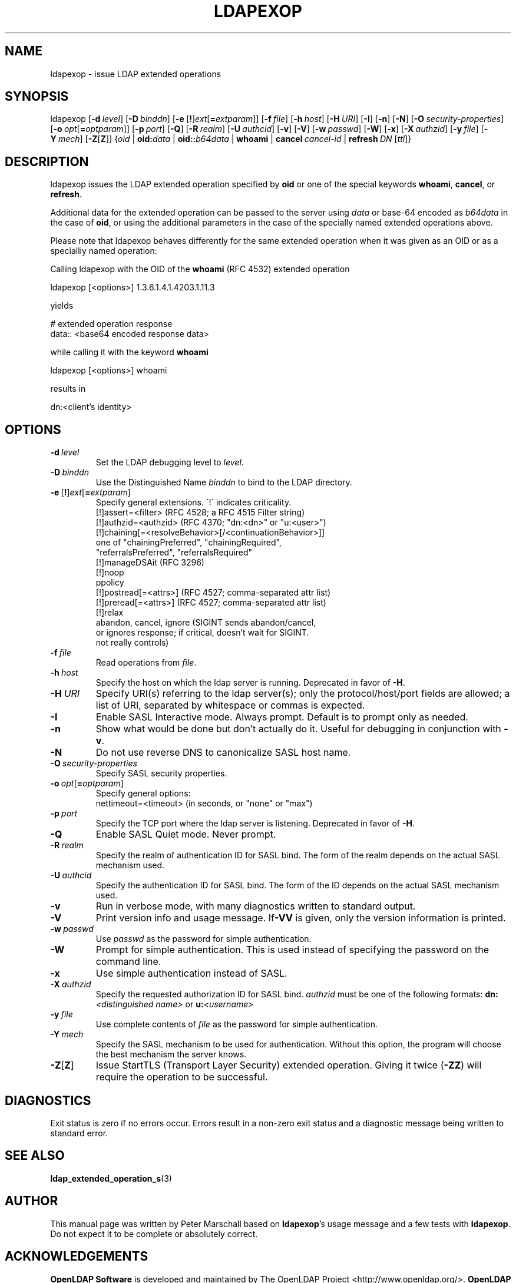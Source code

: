 .lf 1 stdin
.\" $OpenLDAP$
.\" This contribution is derived from OpenLDAP Software.
.\" All of the modifications to OpenLDAP Software represented in this
.\" contribution were developed by Peter Marschall <peter@adpm.de>.
.\" I have not assigned rights and/or interest in this work to any party.
.\"
.\" Copyright 2009 Peter Marschall
.\" Redistribution and use in source and binary forms, with or without
.\" modification, are permitted only as authorized by the OpenLDAP Public License.
.\"
.\" A copy of this license is available in file LICENSE in the
.\" top-level directory of the distribution or, alternatively, at
.\" http://www.OpenLDAP.org/license.html.

.TH LDAPEXOP 1

.SH NAME
ldapexop \- issue LDAP extended operations

.SH SYNOPSIS
ldapexop
[\c
.BI \-d \ level\fR]
[\c
.BI \-D \ binddn\fR]
[\c
.BR \-e \ [ ! ] \fIext\fP [ =\fIextparam\fP ]]
[\c
.BI \-f \ file\fR]
[\c
.BI \-h \ host\fR]
[\c
.BI \-H \ URI\fR]
[\c
.BR \-I ]
[\c
.BR \-n ]
[\c
.BR \-N ]
[\c
.BI \-O \ security-properties\fR]
[\c
.BI \-o \ opt\fR[\fP = optparam\fR]]
[\c
.BI \-p \ port\fR]
[\c
.BR \-Q ]
[\c
.BI \-R \ realm\fR]
[\c
.BI \-U \ authcid\fR]
[\c
.BR \-v ]
[\c
.BR \-V ]
[\c
.BI \-w \ passwd\fR]
[\c
.BR \-W ]
[\c
.BR \-x ]
[\c
.BI \-X \ authzid\fR]
[\c
.BI \-y \ file\fR]
[\c
.BI \-Y \ mech\fR]
[\c
.BR \-Z [ Z ]]
{\c
.I oid
|
.BI oid: data
|
.BI oid:: b64data
|
.B whoami
|
.BI cancel \ cancel-id
|
.BI refresh \ DN \ \fR[\fIttl\fR]}

.SH DESCRIPTION
ldapexop issues the LDAP extended operation specified by \fBoid\fP
or one of the special keywords \fBwhoami\fP, \fBcancel\fP, or \fBrefresh\fP.

Additional data for the extended operation can be passed to the server using
\fIdata\fP or base-64 encoded as \fIb64data\fP in the case of \fBoid\fP,
or using the additional parameters in the case of the specially named extended
operations above.

Please note that ldapexop behaves differently for the same extended operation
when it was given as an OID or as a specialliy named operation:

Calling ldapexop with the OID of the \fBwhoami\fP (RFC 4532) extended operation
.nf

  ldapexop [<options>] 1.3.6.1.4.1.4203.1.11.3

.fi
yields
.nf

  # extended operation response
  data:: <base64 encoded response data>

.fi
while calling it with the keyword \fBwhoami\fP
.nf

  ldapexop [<options>] whoami

.fi
results in
.nf

  dn:<client's identity>

.fi


.SH OPTIONS
.TP
.BI \-d \ level
Set the LDAP debugging level to \fIlevel\fP.
.TP
.BI \-D \ binddn
Use the Distinguished Name \fIbinddn\fP to bind to the LDAP directory.
.TP
.BR \-e \ [ ! ] \fIext\fP [ =\fIextparam\fP ]
Specify general extensions.  \'!\' indicates criticality.
.nf
  [!]assert=<filter>     (RFC 4528; a RFC 4515 Filter string)
  [!]authzid=<authzid>   (RFC 4370; "dn:<dn>" or "u:<user>")
  [!]chaining[=<resolveBehavior>[/<continuationBehavior>]]
     one of "chainingPreferred", "chainingRequired",
     "referralsPreferred", "referralsRequired"
  [!]manageDSAit         (RFC 3296)
  [!]noop
  ppolicy
  [!]postread[=<attrs>]  (RFC 4527; comma-separated attr list)
  [!]preread[=<attrs>]   (RFC 4527; comma-separated attr list)
  [!]relax
  abandon, cancel, ignore (SIGINT sends abandon/cancel,
  or ignores response; if critical, doesn't wait for SIGINT.
  not really controls)
.fi
.TP
.BI \-f \ file
Read operations from \fIfile\fP.
.TP
.BI \-h \ host
Specify the host on which the ldap server is running.
Deprecated in favor of \fB\-H\fP.
.TP
.BI \-H \ URI
Specify URI(s) referring to the ldap server(s); only the protocol/host/port
fields are allowed; a list of URI, separated by whitespace or commas
is expected.
.TP
.BI \-I
Enable SASL Interactive mode.  Always prompt.  Default is to prompt
only as needed.
.TP
.BI \-n
Show what would be done but don't actually do it.
Useful for debugging in conjunction with \fB\-v\fP.
.TP
.BI \-N
Do not use reverse DNS to canonicalize SASL host name.
.TP
.BI \-O \ security-properties
Specify SASL security properties.
.TP
.BI \-o \ opt\fR[\fP = optparam\fR]
Specify general options:
.nf
  nettimeout=<timeout> (in seconds, or "none" or "max")
.fi
.TP
.BI \-p \ port
Specify the TCP port where the ldap server is listening.
Deprecated in favor of \fB\-H\fP.
.TP
.BI \-Q
Enable SASL Quiet mode.  Never prompt.
.TP
.BI \-R \ realm
Specify the realm of authentication ID for SASL bind. The form of the realm
depends on the actual SASL mechanism used.
.TP
.BI \-U \ authcid
Specify the authentication ID for SASL bind. The form of the ID
depends on the actual SASL mechanism used.
.TP
.BI \-v
Run in verbose mode, with many diagnostics written to standard output.
.TP
.BI \-V
Print version info and usage message.
If\fB\-VV\fP is given, only the version information is printed.
.TP
.BI \-w \ passwd
Use \fIpasswd\fP as the password for simple authentication.
.TP
.BI \-W
Prompt for simple authentication.
This is used instead of specifying the password on the command line.
.TP
.BI \-x
Use simple authentication instead of SASL.
.TP
.BI \-X \ authzid
Specify the requested authorization ID for SASL bind.
.I authzid
must be one of the following formats:
.BI dn: "<distinguished name>"
or
.BI u: <username>
.TP
.BI \-y \ file
Use complete contents of \fIfile\fP as the password for
simple authentication.
.TP
.BI \-Y \ mech
Specify the SASL mechanism to be used for authentication.
Without this option, the program will choose the best mechanism the server knows.
.TP
.BR \-Z [ Z ]
Issue StartTLS (Transport Layer Security) extended operation.
Giving it twice (\fB\-ZZ\fP) will require the operation to be successful.

.SH DIAGNOSTICS
Exit status is zero if no errors occur.
Errors result in a non-zero exit status and
a diagnostic message being written to standard error.

.SH "SEE ALSO"
.BR ldap_extended_operation_s (3)

.SH AUTHOR
This manual page was written by Peter Marschall
based on \fBldapexop\fP's usage message and a few tests
with \fBldapexop\fP.
Do not expect it to be complete or absolutely correct.

.SH ACKNOWLEDGEMENTS
.lf 1 ./../Project
.\" Shared Project Acknowledgement Text
.B "OpenLDAP Software"
is developed and maintained by The OpenLDAP Project <http://www.openldap.org/>.
.B "OpenLDAP Software"
is derived from University of Michigan LDAP 3.3 Release.  
.lf 249 stdin

